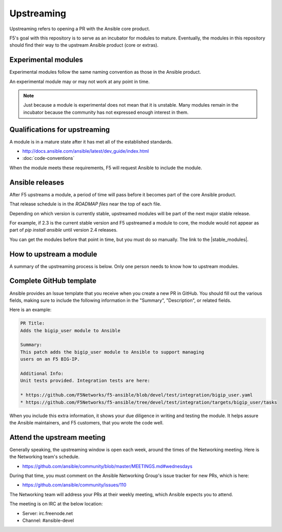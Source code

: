Upstreaming
===========

Upstreaming refers to opening a PR with the Ansible core product.

F5's goal with this repository is to serve as an incubator for modules to mature. Eventually, the
modules in this repository should find their way to the upstream Ansible product (core or extras).

Experimental modules
--------------------

Experimental modules follow the same naming convention as those in the Ansible product.

An experimental module may or may not work at any point in time.

.. note::

   Just because a module is experimental does not mean that it is unstable. Many modules remain in the
   incubator because the community has not expressed enough interest in them.

Qualifications for upstreaming
------------------------------

A module is in a mature state after it has met all of the established standards.

- http://docs.ansible.com/ansible/latest/dev_guide/index.html
- :doc:`code-conventions`

When the module meets these requirements, F5 will request Ansible to include the module.

Ansible releases
----------------

After F5 upstreams a module, a period of time will pass before it becomes part of the core Ansible product.

That release schedule is in the `ROADMAP files` near the top of each file.

Depending on which version is currently stable, upstreamed modules will be part of the next major stable release.

For example, if 2.3 is the current stable version and F5 upstreamed a module to core, the module would not appear
as part of `pip install ansible` until version 2.4 releases.

You can get the modules before that point in time, but you must do so manually. The link to the |stable_modules|.

How to upstream a module
------------------------

A summary of the upstreaming process is below. Only one person needs to know how to upstream modules.

Complete GitHub template
------------------------

Ansible provides an Issue template that you receive when you create a new PR in GitHub. You should fill out the various
fields, making sure to include the following information in the "Summary", "Description", or related fields.

Here is an example:

.. code-block:: python

   PR Title:
   Adds the bigip_user module to Ansible

   Summary:
   This patch adds the bigip_user module to Ansible to support managing
   users on an F5 BIG-IP.

   Additional Info:
   Unit tests provided. Integration tests are here:

   * https://github.com/F5Networks/f5-ansible/blob/devel/test/integration/bigip_user.yaml
   * https://github.com/F5Networks/f5-ansible/tree/devel/test/integration/targets/bigip_user/tasks

When you include this extra information, it shows your due diligence in writing and testing the module. It helps
assure the Ansible maintainers, and F5 customers, that you wrote the code well.

Attend the upstream meeting
---------------------------

Generally speaking, the upstreaming window is open each week, around the times of the Networking meeting. Here is the Networking team's schedule.

- https://github.com/ansible/community/blob/master/MEETINGS.md#wednesdays

During that time, you must comment on the Ansible Networking Group's issue tracker for new PRs, which is here:

- https://github.com/ansible/community/issues/110

The Networking team will address your PRs at their weekly meeting, which Ansible expects you to attend.

The meeting is on IRC at the below location:

* Server: irc.freenode.net
* Channel: #ansible-devel

.. ROADMAP files: https://github.com/ansible/ansible/tree/devel/docs/docsite/rst/roadmap
.. upstreaming requirements: https://github.com/F5Networks/f5-ansible/blob/devel/.github/UPSTREAM_TEMPLATE.md
.. coding conventions: coding-conventions.rst
.. Installation: install


.. |stable_modules| raw:: html

   <a href="https://github.com/ansible/ansible/tree/devel/lib/ansible/modules/network/f5" target="_blank">stable modules is here</a>

